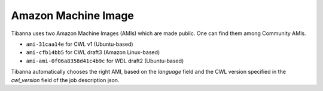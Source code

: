 ====================
Amazon Machine Image
====================

Tibanna uses two Amazon Machine Images (AMIs) which are made public. One can find them among Community AMIs.

* ``ami-31caa14e`` for CWL v1 (Ubuntu-based)
* ``ami-cfb14bb5`` for CWL draft3 (Amazon Linux-based)
* ``ami-ami-0f06a8358d41c4b9c`` for WDL draft2 (Ubuntu-based)

Tibanna automatically chooses the right AMI, based on the `language` field and the CWL version specified in the `cwl_version` field of the job description json.


